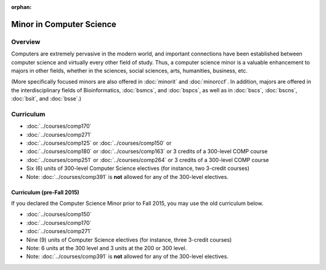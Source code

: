 :orphan:

.. index:: minor in computer science


Minor in Computer Science
=========================

Overview
--------

Computers are extremely pervasive in the modern world, and important connections have been established between computer science and virtually every other field of study. Thus, a computer science minor is a valuable enhancement to majors in other fields, whether in the sciences, social sciences, arts, humanities, business, etc.

(More specifically focused minors are also offered in :doc:`minorit` and :doc:`minorccf`. In addition, majors are offered in the interdisciplinary fields of Bioinformatics, :doc:`bsmcs`, and :doc:`bspcs`, as well as in :doc:`bscs`, :doc:`bscns`, :doc:`bsit`, and :doc:`bsse`.)

Curriculum
----------

-   :doc:`../courses/comp170`
-   :doc:`../courses/comp271`
-   :doc:`../courses/comp125` or :doc:`../courses/comp150` or
-   :doc:`../courses/comp180` or :doc:`../courses/comp163` or 3 credits of a 300-level COMP course
-   :doc:`../courses/comp251` or :doc:`../courses/comp264` or 3 credits of a 300-level COMP course
-   Six (6) units of 300-level Computer Science electives (for instance, two 3-credit courses)

-   Note: :doc:`../courses/comp391` is **not** allowed for any of the 300-level electives.

Curriculum (pre-Fall 2015)
""""""""""""""""""""""""""

If you declared the Computer Science Minor prior to Fall 2015, you may use the old curriculum below.

-   :doc:`../courses/comp150`
-   :doc:`../courses/comp170`
-   :doc:`../courses/comp271`
-   Nine (9) units of Computer Science electives (for instance, three 3-credit courses)

-   Note: 6 units at the 300 level and 3 units at the 200 or 300 level.
-   Note: :doc:`../courses/comp391` is **not** allowed for any of the 300-level electives.
